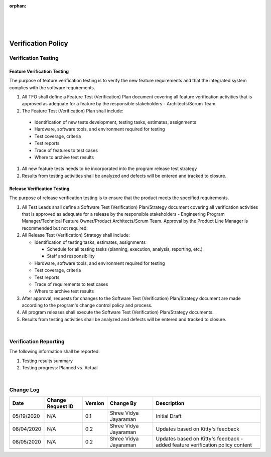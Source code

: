 :orphan:
|
|
|

=======================
Verification Policy
=======================

**Verification Testing**
------------------------

**Feature Verification Testing**
~~~~~~~~~~~~~~~~~~~~~~~~~~~~~~~~~~~

The purpose of feature verification testing is to verify the new feature requirements and that the integrated system complies with the software requirements.

#. All TFO shall define a Feature Test (Verification) Plan document covering all feature verification activities that is approved as adequate for a feature by the responsible stakeholders - Architects/Scrum Team.  

#. The Feature Test (Verification) Plan shall include:

  - Identification of new tests development, testing tasks, estimates, assignments
  - Hardware, software tools, and environment required for testing
  - Test coverage, criteria
  - Test reports
  - Trace of features to test cases
  - Where to archive test results

#. All new feature tests needs to be incorporated into the program release test strategy 

#. Results from testing activities shall be analyzed and defects will be entered and tracked to closure.


**Release Verification Testing**
~~~~~~~~~~~~~~~~~~~~~~~~~~~~~~~~~~~

The purpose of release verification testing is to ensure that the product meets the specified requirements.

#. All Test Leads shall define a Software Test (Verification) Plan/Strategy document covering all verification activities that is approved as adequate for a release by the responsible stakeholders - Engineering Program Manager/Technical Feature Owner/Product Architects/Scrum Team.  Approval by the Product Line Manager is recommended but not required.

#. All Release Test (Verification) Strategy shall include:

   -  Identification of testing tasks, estimates, assignments
   
      -  Schedule for all testing tasks (planning, execution, analysis, reporting, etc.)
      -  Staff and responsibility
	  
   -  Hardware, software tools, and environment required for testing
   -  Test coverage, criteria
   -  Test reports
   -  Trace of requirements to test cases
   -  Where to archive test results

#. After approval, requests for changes to the Software Test (Verification) Plan/Strategy document are made according to the program's change control policy and process.
#. All program releases shall execute the Software Test (Verification) Plan/Strategy documents. 
#. Results from testing activities shall be analyzed and defects will be entered and tracked to closure.

|

**Verification Reporting**
--------------------------

The following information shall be reported:

#. Testing results summary
#. Testing progress: Planned vs. Actual

|

**Change Log**
--------------

+--------------+-------------------------+---------------+-------------------------+-----------------------------------------------------------------------------------------------------+
| **Date**     | **Change Request ID**   | **Version**   | **Change By**           | **Description**                                                                                     |
+--------------+-------------------------+---------------+-------------------------+-----------------------------------------------------------------------------------------------------+
| 05/19/2020   | N/A                     | 0.1           | Shree Vidya Jayaraman   | Initial Draft                                                                                       |
+--------------+-------------------------+---------------+-------------------------+-----------------------------------------------------------------------------------------------------+
| 08/04/2020   | N/A                     | 0.2           | Shree Vidya Jayaraman   | Updates based on Kitty's feedback                                                                   |
+--------------+-------------------------+---------------+-------------------------+-----------------------------------------------------------------------------------------------------+
| 08/05/2020   | N/A                     | 0.2           | Shree Vidya Jayaraman   | Updates based on Kitty's feedback - added feature verification policy content                       |
+--------------+-------------------------+---------------+-------------------------+-----------------------------------------------------------------------------------------------------+
|              |                         |               |                         |                                                                                                     |
+--------------+-------------------------+---------------+-------------------------+-----------------------------------------------------------------------------------------------------+
|              |                         |               |                         |                                                                                                     |
+--------------+-------------------------+---------------+-------------------------+-----------------------------------------------------------------------------------------------------+